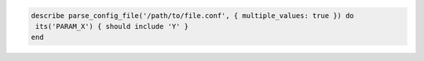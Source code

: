 .. This is an included how-to. 

.. To use options, and then test a configuration setting:

.. code-block:: ruby

   describe parse_config_file('/path/to/file.conf', { multiple_values: true }) do
    its('PARAM_X') { should include 'Y' }
   end
